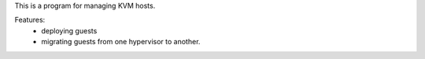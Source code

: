 This is a program for managing KVM hosts.

Features:
    * deploying guests
    * migrating guests from one hypervisor to another.
